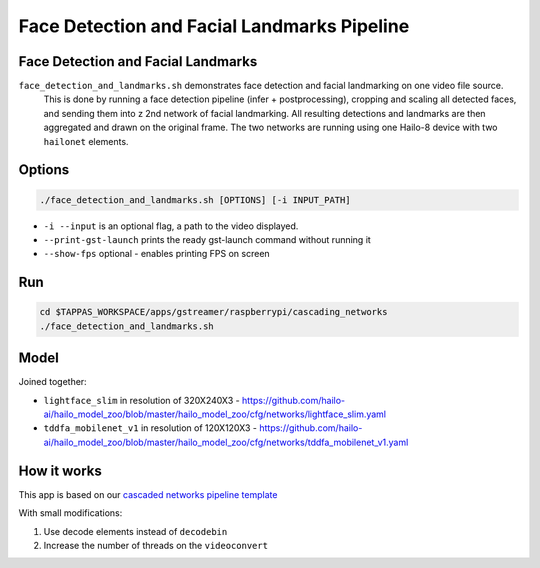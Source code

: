 
Face Detection and Facial Landmarks Pipeline
============================================

Face Detection and Facial Landmarks
-----------------------------------

``face_detection_and_landmarks.sh`` demonstrates face detection and    facial landmarking on one video file source.
 This is done by running a face detection pipeline (infer + postprocessing), cropping and scaling all detected faces, and sending them into z 2nd network of facial landmarking. All resulting detections and landmarks are then aggregated and drawn on the original frame. The two networks are running using one Hailo-8 device with two ``hailonet`` elements.

Options
-------

.. code-block:: sh

   ./face_detection_and_landmarks.sh [OPTIONS] [-i INPUT_PATH]


* ``-i --input`` is an optional flag, a path to the video displayed.
* ``--print-gst-launch`` prints the ready gst-launch command without running it
* ``--show-fps``  optional - enables printing FPS on screen

Run
---

.. code-block:: sh

   cd $TAPPAS_WORKSPACE/apps/gstreamer/raspberrypi/cascading_networks
   ./face_detection_and_landmarks.sh

Model
-----

Joined together:

* ``lightface_slim`` in resolution of 320X240X3 - https://github.com/hailo-ai/hailo_model_zoo/blob/master/hailo_model_zoo/cfg/networks/lightface_slim.yaml
* ``tddfa_mobilenet_v1`` in resolution of 120X120X3 - https://github.com/hailo-ai/hailo_model_zoo/blob/master/hailo_model_zoo/cfg/networks/tddfa_mobilenet_v1.yaml

How it works
------------

This app is based on our `cascaded networks pipeline template <../../../../docs/pipelines/cascaded_nets.rst>`_

With small modifications:


#. Use decode elements instead of ``decodebin``
#. Increase the number of threads on the ``videoconvert``
